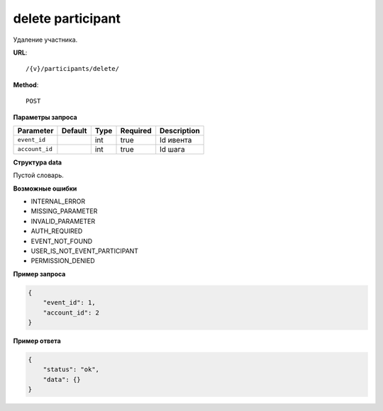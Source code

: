 delete participant
==================

Удаление участника.

**URL**::

    /{v}/participants/delete/

**Method**::

    POST

**Параметры запроса**

==============  =======  ====  ========  ===========
Parameter       Default  Type  Required  Description
==============  =======  ====  ========  ===========
``event_id``             int   true      Id ивента
``account_id``           int   true      Id шага
==============  =======  ====  ========  ===========

**Структура data**

Пустой словарь.

**Возможные ошибки**

* INTERNAL_ERROR
* MISSING_PARAMETER
* INVALID_PARAMETER
* AUTH_REQUIRED
* EVENT_NOT_FOUND
* USER_IS_NOT_EVENT_PARTICIPANT
* PERMISSION_DENIED

**Пример запроса**

.. code-block:: javascript

    {
        "event_id": 1,
        "account_id": 2
    }

**Пример ответа**

.. code-block:: javascript

    {
        "status": "ok",
        "data": {}
    }